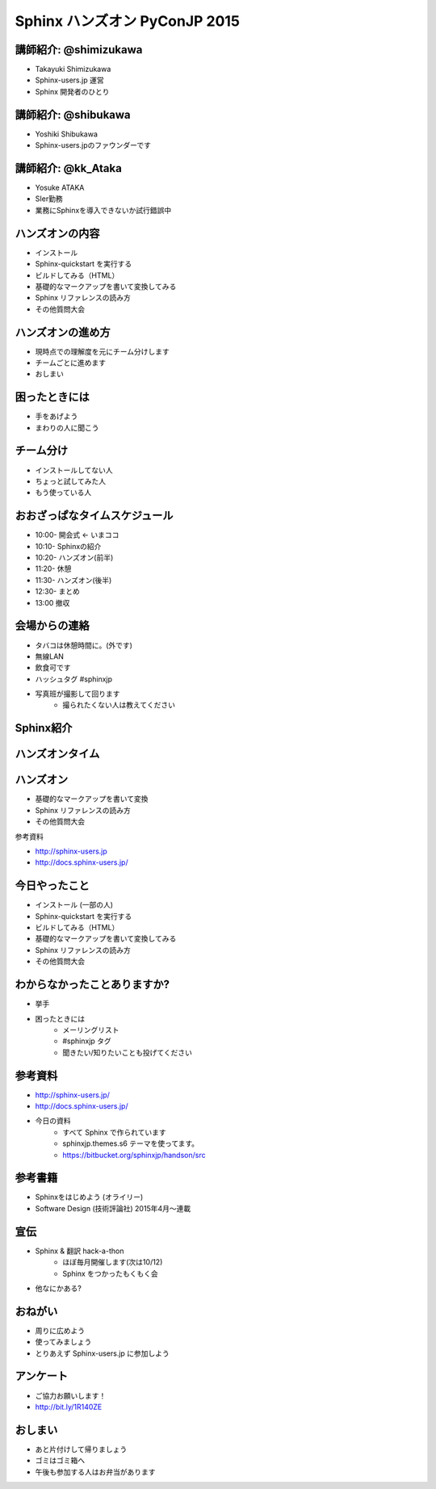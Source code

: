 ==============================
Sphinx ハンズオン PyConJP 2015
==============================

.. s6:: styles

    'h1': {fontSize:'180%', textAlign:'center', lineHeight:'2em'}


講師紹介: @shimizukawa
========================

.. image:: shimizukawa.jpg

* Takayuki Shimizukawa
* Sphinx-users.jp 運営
* Sphinx 開発者のひとり

.. s6:: styles

    'img': {float:'right', margin:'0.5em'}


講師紹介: @shibukawa
=====================

.. image:: shibukawa.jpg

* Yoshiki Shibukawa
* Sphinx-users.jpのファウンダーです

.. s6:: styles

    'img': {float:'right', margin:'0.5em'}

講師紹介: @kk_Ataka
====================

.. image:: kk_Ataka.png

* Yosuke ATAKA
* SIer勤務
* 業務にSphinxを導入できないか試行錯誤中

.. s6:: styles

    'img': {float:'right', margin:'0.5em'}


ハンズオンの内容
=================

* インストール
* Sphinx-quickstart を実行する
* ビルドしてみる（HTML）
* 基礎的なマークアップを書いて変換してみる
* Sphinx リファレンスの読み方
* その他質問大会


ハンズオンの進め方
===================
* 現時点での理解度を元にチーム分けします
* チームごとに進めます
* おしまい

困ったときには
===============
* 手をあげよう
* まわりの人に聞こう

チーム分け
===========
* インストールしてない人
* ちょっと試してみた人
* もう使っている人

おおざっぱなタイムスケジュール
===============================
* 10:00- 開会式 ← いまココ
* 10:10- Sphinxの紹介
* 10:20- ハンズオン(前半)
* 11:20- 休憩
* 11:30- ハンズオン(後半)
* 12:30- まとめ
* 13:00  撤収


会場からの連絡
===============
* タバコは休憩時間に。(外です)
* 無線LAN
* 飲食可です
* ハッシュタグ #sphinxjp
* 写真班が撮影して回ります
   * 撮られたくない人は教えてください


Sphinx紹介
===========

.. s6:: styles

   'h2': {textAlign:'center', margin:'30% auto'}


ハンズオンタイム
=================
.. * セクション、箇条書き、太字、斜体、リンク、code-block、テーブル、画像、複数のファイルをリンク(toctree)

.. s6:: styles

   'h2': {textAlign:'center', margin:'30% auto'}


ハンズオン
===========

* 基礎的なマークアップを書いて変換
* Sphinx リファレンスの読み方
* その他質問大会

参考資料

* http://sphinx-users.jp
* http://docs.sphinx-users.jp/


今日やったこと
===============
* インストール (一部の人)
* Sphinx-quickstart を実行する
* ビルドしてみる（HTML）
* 基礎的なマークアップを書いて変換してみる
* Sphinx リファレンスの読み方
* その他質問大会

.. * わからなくなったときの助けの呼び方

わからなかったことありますか?
==============================
* 挙手
* 困ったときには
   * メーリングリスト
   * #sphinxjp タグ
   * 聞きたい/知りたいことも投げてください

.. s6:: styles

    'ul/li[1]': {display:'none'}

.. s6:: actions

    ['ul/li[1]', 'fade in', '0.3'],


参考資料
===========
* http://sphinx-users.jp/
* http://docs.sphinx-users.jp/
* 今日の資料
   * すべて Sphinx で作られています
   * sphinxjp.themes.s6 テーマを使ってます。
   * https://bitbucket.org/sphinxjp/handson/src

参考書籍
==========

* Sphinxをはじめよう (オライリー)
* Software Design (技術評論社) 2015年4月～連載


宣伝
=====
* Sphinx & 翻訳 hack-a-thon
   * ほぼ毎月開催します(次は10/12)
   * Sphinx をつかったもくもく会
* 他なにかある?

おねがい
=========
* 周りに広めよう
* 使ってみましょう
* とりあえず Sphinx-users.jp に参加しよう

アンケート
============

* ご協力お願いします！
* http://bit.ly/1R140ZE

おしまい
=========
* あと片付けして帰りましょう
* ゴミはゴミ箱へ
* 午後も参加する人はお弁当があります

